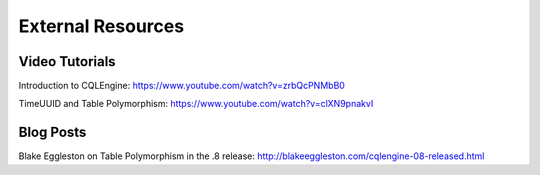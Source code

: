 ============================
External Resources
============================

Video Tutorials
================

Introduction to CQLEngine: https://www.youtube.com/watch?v=zrbQcPNMbB0

TimeUUID and Table Polymorphism: https://www.youtube.com/watch?v=clXN9pnakvI


Blog Posts
===========

Blake Eggleston on Table Polymorphism in the .8 release: http://blakeeggleston.com/cqlengine-08-released.html






